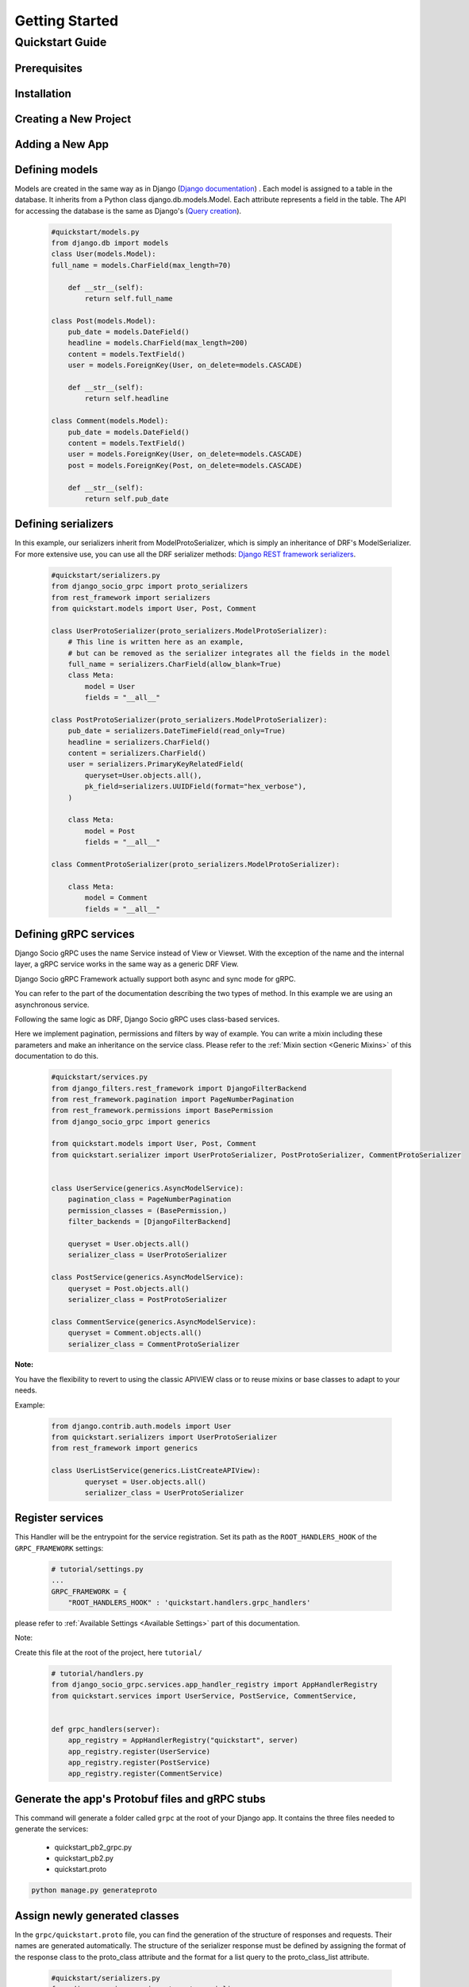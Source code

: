 Getting Started
===============

Quickstart Guide
----------------

Prerequisites
~~~~~~~~~~~~~

Installation
~~~~~~~~~~~~

Creating a New Project
~~~~~~~~~~~~~~~~~~~~~~

Adding a New App
~~~~~~~~~~~~~~~~

Defining models
~~~~~~~~~~~~~~~~~~~~~~~
Models are created in the same way as in Django (`Django documentation <https://docs.djangoproject.com/fr/4.2/topics/db/models/>`_) . 
Each model is assigned to a table in the database.
It inherits from a Python class django.db.models.Model.
Each attribute represents a field in the table.
The API for accessing the database is the same as Django's (`Query creation <https://docs.djangoproject.com/fr/4.2/topics/db/queries/>`_).

  .. code-block:: python

    #quickstart/models.py
    from django.db import models 
    class User(models.Model):
    full_name = models.CharField(max_length=70)

        def __str__(self):
            return self.full_name
    
    class Post(models.Model):
        pub_date = models.DateField()
        headline = models.CharField(max_length=200)
        content = models.TextField()
        user = models.ForeignKey(User, on_delete=models.CASCADE)
    
        def __str__(self):
            return self.headline 
    
    class Comment(models.Model):
        pub_date = models.DateField()
        content = models.TextField()
        user = models.ForeignKey(User, on_delete=models.CASCADE)
        post = models.ForeignKey(Post, on_delete=models.CASCADE)
    
        def __str__(self):
            return self.pub_date 


Defining serializers
~~~~~~~~~~~~~~~~~~~~~~~
In this example, our serializers inherit from ModelProtoSerializer, which is simply an inheritance of DRF's ModelSerializer.
For more extensive use, you can use all the DRF serializer methods: `Django REST framework serializers <https://www.django-rest-framework.org/api-guide/serializers/>`_.
  .. code-block:: python

    #quickstart/serializers.py
    from django_socio_grpc import proto_serializers
    from rest_framework import serializers
    from quickstart.models import User, Post, Comment

    class UserProtoSerializer(proto_serializers.ModelProtoSerializer):
        # This line is written here as an example,
        # but can be removed as the serializer integrates all the fields in the model
        full_name = serializers.CharField(allow_blank=True)
        class Meta:
            model = User
            fields = "__all__"

    class PostProtoSerializer(proto_serializers.ModelProtoSerializer):
        pub_date = serializers.DateTimeField(read_only=True)
        headline = serializers.CharField()
        content = serializers.CharField()
        user = serializers.PrimaryKeyRelatedField(
            queryset=User.objects.all(),
            pk_field=serializers.UUIDField(format="hex_verbose"),
        )

        class Meta:
            model = Post
            fields = "__all__"

    class CommentProtoSerializer(proto_serializers.ModelProtoSerializer):

        class Meta:
            model = Comment
            fields = "__all__"


Defining gRPC services
~~~~~~~~~~~~~~~~~~~~~~~
Django Socio gRPC uses the name Service instead of View or Viewset.
With the exception of the name and the internal layer, a gRPC service works in the same way as a generic DRF View.

Django Socio gRPC Framework actually support both async and sync mode for gRPC.

You can refer to the part of the documentation describing the two types of method. In this example we are using an asynchronous service.

Following the same logic as DRF, Django Socio gRPC uses class-based services.

Here we implement pagination, permissions and filters by way of example.
You can write a mixin including these parameters and make an inheritance on the service class.
Please refer to the :ref:`Mixin section <Generic Mixins>` of this documentation to do this.

  .. code-block:: python

    #quickstart/services.py
    from django_filters.rest_framework import DjangoFilterBackend
    from rest_framework.pagination import PageNumberPagination
    from rest_framework.permissions import BasePermission
    from django_socio_grpc import generics

    from quickstart.models import User, Post, Comment
    from quickstart.serializer import UserProtoSerializer, PostProtoSerializer, CommentProtoSerializer


    class UserService(generics.AsyncModelService):
        pagination_class = PageNumberPagination
        permission_classes = (BasePermission,)
        filter_backends = [DjangoFilterBackend]

        queryset = User.objects.all()
        serializer_class = UserProtoSerializer
    
    class PostService(generics.AsyncModelService):
        queryset = Post.objects.all()
        serializer_class = PostProtoSerializer
    
    class CommentService(generics.AsyncModelService):
        queryset = Comment.objects.all()
        serializer_class = CommentProtoSerializer

**Note:**

You have the flexibility to revert to using the classic APIVIEW class or to reuse mixins or base classes to adapt to your needs. 

Example:

  .. code-block:: python

    from django.contrib.auth.models import User
    from quickstart.serializers import UserProtoSerializer
    from rest_framework import generics

    class UserListService(generics.ListCreateAPIView):
            queryset = User.objects.all()
            serializer_class = UserProtoSerializer



Register services
~~~~~~~~~~~~~~~~~~~~~~~

This Handler will be the entrypoint for the service registration. 
Set its path as the ``ROOT_HANDLERS_HOOK`` of the ``GRPC_FRAMEWORK`` settings:
  .. code-block:: python

    # tutorial/settings.py
    ...
    GRPC_FRAMEWORK = {
        "ROOT_HANDLERS_HOOK" : 'quickstart.handlers.grpc_handlers'


please refer to :ref:`Available Settings <Available Settings>` part of this documentation.

Note:

Create this file at the root of the project, here ``tutorial/`` 

  .. code-block:: python

    # tutorial/handlers.py
    from django_socio_grpc.services.app_handler_registry import AppHandlerRegistry
    from quickstart.services import UserService, PostService, CommentService,


    def grpc_handlers(server):
        app_registry = AppHandlerRegistry("quickstart", server)
        app_registry.register(UserService)
        app_registry.register(PostService)
        app_registry.register(CommentService)


Generate the app's Protobuf files and gRPC stubs
~~~~~~~~~~~~~~~~~~

This command will generate a folder called ``grpc`` at the root of your Django app. It contains the three files needed to generate the services: 

    * quickstart_pb2_grpc.py
    * quickstart_pb2.py
    * quickstart.proto


.. code-block:: python
    
    python manage.py generateproto


Assign newly generated classes
~~~~~~~~~~~~~~~~~~

In the ``grpc/quickstart.proto`` file, you can find the generation of the structure of responses and requests.
Their names are generated automatically.
The structure of the serializer response must be defined by assigning the format of the response class to the proto_class attribute and
the format for a list query to the proto_class_list attribute.

  .. code-block:: python

    #quickstart/serializers.py
    from django_socio_grpc import proto_serializers
    from rest_framework import serializers
    from quickstart.models import User, Post, Comment
    from quickstart.grpc.quickstart_pb2 import (
        UserResponse,
        UserListResponse,
        PostResponse,
        PostListResponse,
        CommentResponse,
        CommentListResponse
    )

    class UserProtoSerializer(proto_serializers.ModelProtoSerializer):
        full_name = serializers.CharField(allow_blank=True)
        class Meta:
            model = User
            proto_class = UserResponse
            proto_class_list = UserListResponse
            fields = "__all__"

    class PostProtoSerializer(proto_serializers.ModelProtoSerializer):
        pub_date = serializers.DateTimeField(read_only=True)
        headline = serializers.CharField()
        content = serializers.CharField()
        user = serializers.PrimaryKeyRelatedField(
            queryset=User.objects.all(),
            pk_field=serializers.UUIDField(format="hex_verbose"),
        )

        class Meta:
            model = Post
            proto_class = PostResponse
            proto_class_list = PostListResponse
            fields = "__all__"

    class CommentProtoSerializer(proto_serializers.ModelProtoSerializer):
        class Meta:
            model = Comment
            proto_class = CommentResponse
            proto_class_list = CommentListResponse
            fields = "__all__"


Running the Server
~~~~~~~~~~~~~~~~~~

.. code-block:: python
    
    python manage.py grpcrunaioserver --dev

